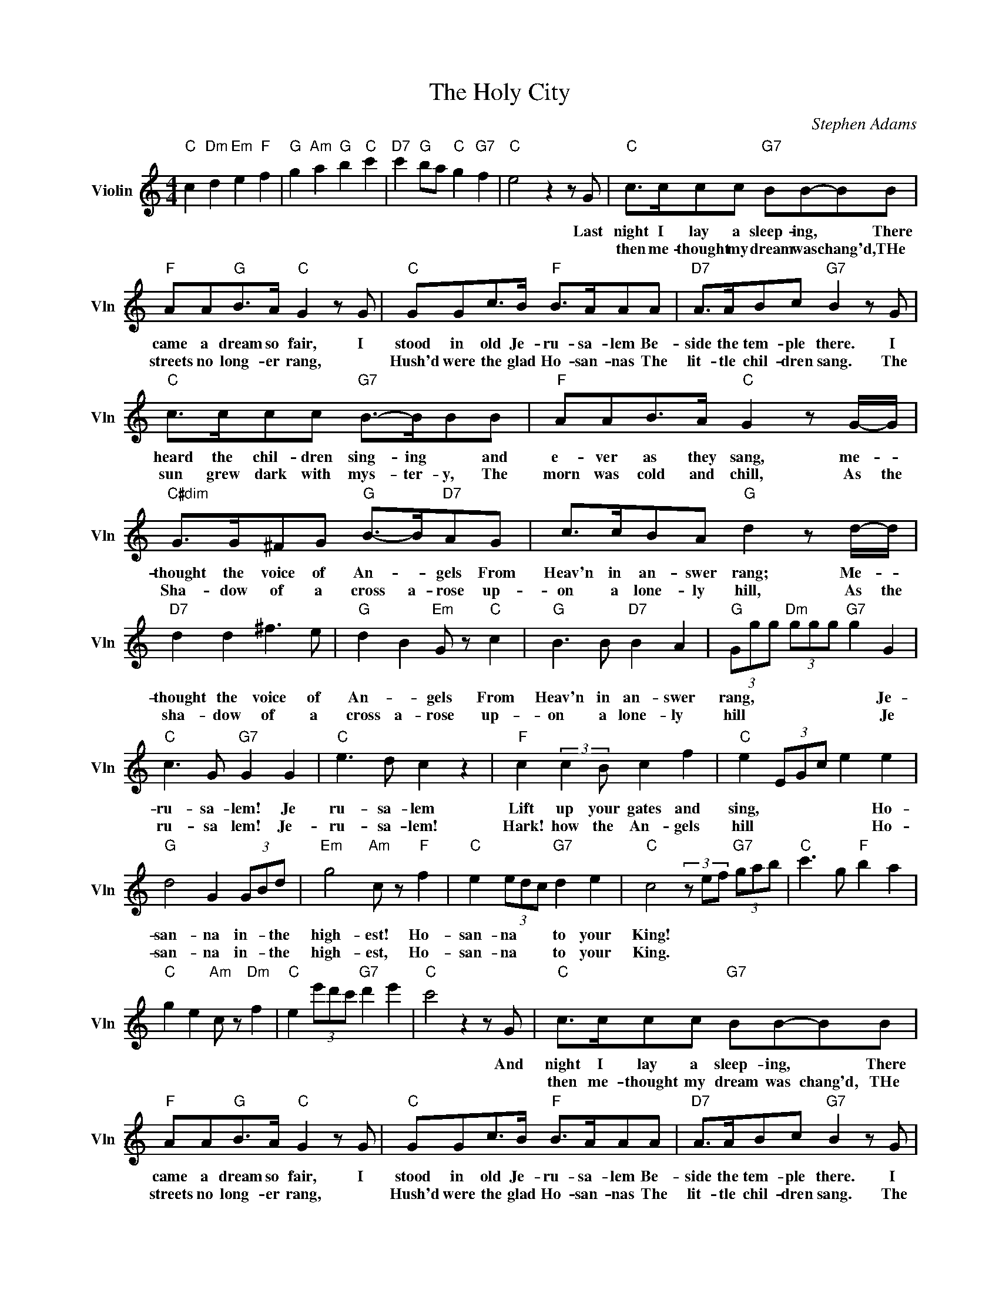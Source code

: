 X:1
T:The Holy City
C:Stephen Adams
L:1/4
M:4/4
I:linebreak $
K:C
V:1 treble nm="Violin" snm="Vln"
V:1
"C" c"Dm" d"Em" e"F" f |"G" g"Am" a"G" b"C" c' |"D7" c'"G" b/a/"C" g"G7" f |"C" e2 z z/ G/ | %4
w: |||* Last|
w: ||||
"C" c/>c/c/c/"G7" B/B/-B/B/ |$"F" A/A/"G"B/>A/"C" G z/ G/ |"C" G/G/c/>B/"F" B/>A/A/A/ | %7
w: night I lay a sleep- ing, * There|came a dream so fair, I|stood in old Je- ru- sa- lem Be-|
w: then me- thought my dream was chang'd, THe|streets no long- er rang, *|Hush'd were the glad Ho- san- nas The|
"D7" A/>A/B/c/"G7" B z/ G/ |$"C" c/>c/c/c/"G7" B/->B/B/B/ |"F" A/A/B/>A/"C" G z/ G/4-G/4 |$ %10
w: side the tem- ple there. I|heard the chil- dren sing- ing * and|e- ver as they sang, me- *|
w: lit- tle chil- dren sang. The|sun grew dark with mys- ter- y, The|morn was cold and chill, As the|
"C#dim" G/>G/^F/G/"G" B/->B/"D7"A/G/ | c/>c/B/A/"G" d z/ d/4-d/4 |$"D7" d d ^f3/2 e/ | %13
w: thought the voice of An- * gels From|Heav'n in an- swer rang; Me- *|thought the voice of|
w: Sha- dow of a cross a- rose up-|on a lone- ly hill, As the|sha- dow of a|
"G" d B"Em" G/ z/"C" c |"G" B3/2 B/"D7" B A |"G" (3G/g/g/"Dm" (3g/g/g/"G7" g G |$ %16
w: An- * gels From|Heav'n in an- swer|rang, * * * * * * Je-|
w: cross a- rose up-|on a lone- ly|hill * * * * * * Je|
"C" c3/2 G/"G7" G G |"C" e3/2 d/ c z |"F" c (3:2:2c B/ c f |"C" e (3E/G/c/ e e |$ %20
w: ru- sa- lem! Je|ru- sa- lem|Lift up your gates and|sing, * * * * Ho-|
w: ru- sa lem! Je-|ru- sa- lem!|Hark! how the An- gels|hill * * * * Ho-|
"G" d2 G (3G/B/d/ |"Em" g2"Am" c/ z/"F" f |"C" e (3e/d/c/"G7" d e |"C" c2 (3z/ e/f/"G7" (3g/a/b/ | %24
w: san- na in- * the|high- est! Ho-|san- na * * to your|King! * * * * *|
w: san- na in- * the|high- est, Ho-|san- na * * to your|King. * * * * *|
"C" c'3/2 g/"F" b a |$"C" g e"Am" c/ z/"Dm" f |"C" e (3e'/d'/c'/"G7" d' e' |"C" c'2 z z/ G/ | %28
w: |||* And|
w: ||||
"C" c/>c/c/c/"G7" B/B/-B/B/ |$"F" A/A/"G"B/>A/"C" G z/ G/ |"C" G/G/c/>B/"F" B/>A/A/A/ | %31
w: night I lay a sleep- ing, * There|came a dream so fair, I|stood in old Je- ru- sa- lem Be-|
w: then me- thought my dream was chang'd, THe|streets no long- er rang, *|Hush'd were the glad Ho- san- nas The|
"D7" A/>A/B/c/"G7" B z/ G/ |$"C" c/>c/c/c/"G7" B/->B/B/B/ |"F" A/A/B/>A/"C" G z/ G/4-G/4 |$ %34
w: side the tem- ple there. I|heard the chil- dren sing- ing * and|e- ver as they sang, me- *|
w: lit- tle chil- dren sang. The|sun grew dark with mys- ter- y, The|morn was cold and chill, As the|
"C#dim" G/>G/^F/G/"G" B/->B/"D7"A/G/ | c/>c/B/A/"G" d z/ d/4-d/4 |$"D7" d d ^f3/2 e/ | %37
w: thought the voice of An- * gels From|Heav'n in an- swer rang; Me- *|thought the voice of|
w: Sha- dow of a cross a- rose up-|on a lone- ly hill, As the|sha- dow of a|
"G" d B"Em" G/ z/"C" c |"G" B3/2 B/"D7" B A |"G" (3G/g/g/"Dm" (3g/g/g/"G7" g G |$ %40
w: An- * gels From|Heav'n in an- swer|rang, * * * * * * Je-|
w: cross a- rose up-|on a lone- ly|hill * * * * * * Je|
"C" c3/2 G/"G7" G G |"C" e3/2 d/ c z |"F" c (3:2:2c B/ c f |"C" e (3E/G/c/ e e |$ %44
w: ru- sa- lem! Je|ru- sa- lem|Lift up your gates and|sing, * * * * Ho-|
w: ru- sa lem! Je-|ru- sa- lem!|Hark! how the An- gels|hill * * * * Ho-|
"G" d2 G (3G/B/d/ |"Em" g2"Am" c/ z/"F" f |"C" e (3e/d/c/"G7" d e |"C" c2 (3z/ e/f/"G7" (3g/a/b/ | %48
w: san- na in- * the|high- est! Ho-|san- na * * to your|King! * * * * *|
w: san- na in- * the|high- est, Ho-|san- na * * to your|King. * * * * *|
"C" c'3/2 g/"F" b a |$"C" g e"Am" c/ z/"Dm" f |"C" e (3e'/d'/c'/"G7" d' e' |"C" c'2 z z/ G/ |$ %52
w: |||* And|
w: ||||
"E" E/>E/E/E/"F#m" ^F/>F/F/F/ |"A" A/>A/A/^G/4^F/4"E" ^G z/ G/ | %54
w: once a- gain the scene was chang'd, New|earth there seem'd to * be, I|
w: ||
"C#m" ^G/>G/"C#dim"_B/B/"E" =B/B/ z/ B/ |$"B7" ^c/>c/B/A/"E" ^G z/ G/ | %56
w: saw the Ho- ly Ci- ty Be-|side the tide- less sea; The|
w: ||
"C#m" ^G/>G/G/G/"G#m" B/>B/B/B/ |"G" B/>B/B/B/"D" d z/ d/ |$"G" d3/2 B/"G7" G f | %59
w: light of God was on its streets, The|gates were o- pen wide, And|all who would might|
w: |||
"C" e3/2 d/"F" c/ z/ A |"G7" G3/2 A/ G F |"C" E2"E7" z E |"Am" A A"E7" B B |$"Am" c3/2 B/ A z/ A/ | %64
w: en- * ter, And|no- one was de-|nied. No|need of moon or|stars by night, or|
w: |||||
"F" c3/2 c/"G7" d d |"C" e2 z G |"C#dim" G3/2 G/ ^F G |"G" B3/2 B/ A G |"D7" c3/2 c/ B A |$ %69
w: sun to shine by|day, It|was the new Je-|ru- sa- lem That|would not pass a-|
w: |||||
"G" d2"D7" z d |"G" d d"D7" ^f3/2 e/ |"G" d"Bm" B"Em" G"C" c |"G" B"A7" B"D7" B3/2 A/ |$ %73
w: way, It|was the new Je-|ru- sa- lem That|would not pass a-|
w: ||||
"G" (3G/g/g/"Dm6" (3g/g/g/"C" g"G7" G |"C" c3/2 G/"G7" G G |"C" e3/2 d/ c z | %76
w: way. * * * * * * Je-|ru- sa lem! Je-|ru- sa- lem!|
w: |||
"F" c (3:2:2c B/ c f |$"C" g (3E/G/c/ e e |"G" d2 G (3G/B/d/ |"Em" g2"Am" c/ z/"Dm" f | %80
w: Sing for the night is|o'er * * * * Ho-|san- na in * the|high- est, Ho-|
w: ||||
"C" e (3e/d/c/"G7" B d |"C" (3G/G/G/ (3G/G/G/"G7" G G |$"C" c2"G7" d/ z/ (3:2:2G G/ | %83
w: san- na * for e- ver-|more!- * * * * * * Ho-|san- na in the|
w: |||
"C" e"Dm" f"C" g"Dm" f |"C" e (3e/d/c/"G7" d g |"C" (3c/c/c/ (3c/c/c/ (3e/e/e/ (3g/g/g/ | %86
w: high- * est, Ho-|san- na * for e- ver|more- * * * * * * * * * * *|
w: |||
 c' z e' z | c4 | %88
w: ||
w: ||
